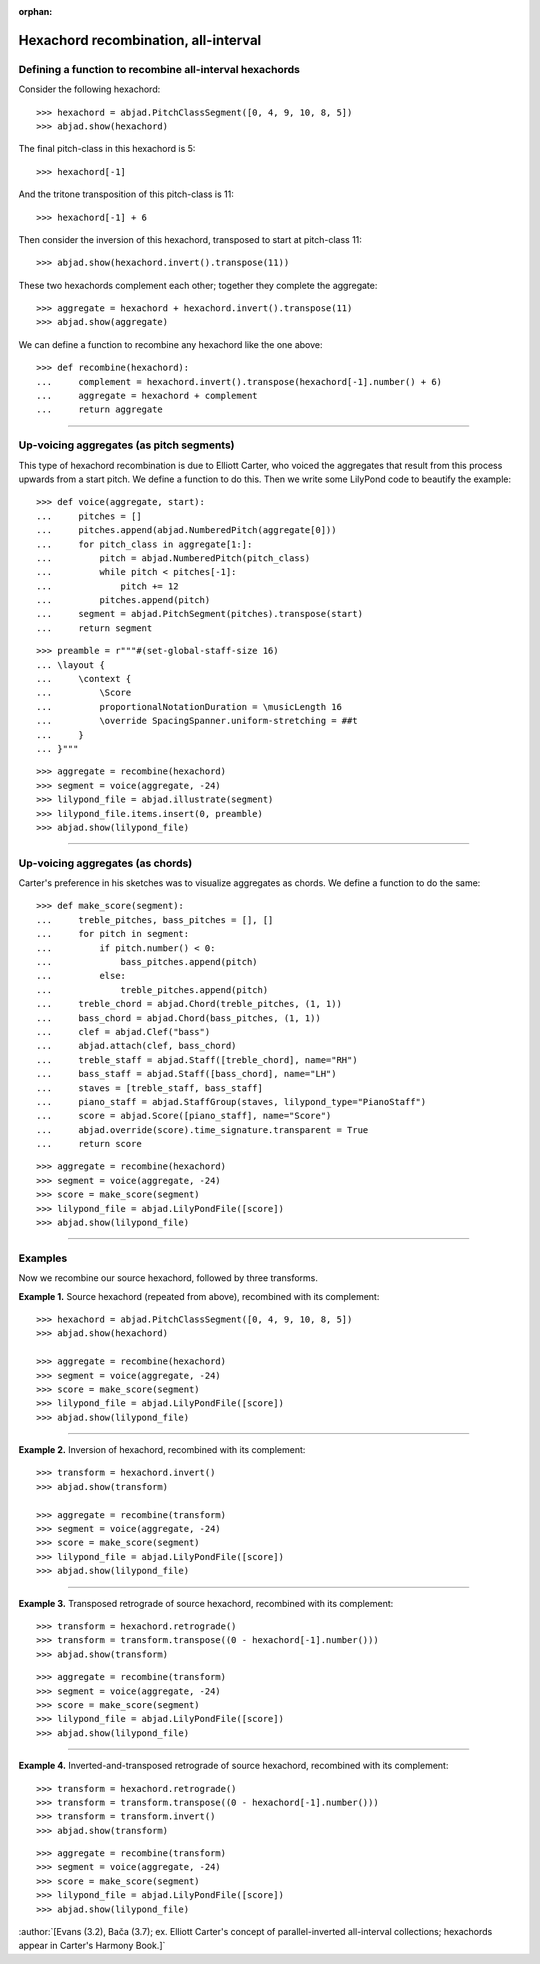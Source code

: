 :orphan:

Hexachord recombination, all-interval
=====================================

Defining a function to recombine all-interval hexachords
--------------------------------------------------------

Consider the following hexachord:

::

    >>> hexachord = abjad.PitchClassSegment([0, 4, 9, 10, 8, 5])
    >>> abjad.show(hexachord)

The final pitch-class in this hexachord is 5:

::

    >>> hexachord[-1]

And the tritone transposition of this pitch-class is 11:

::

    >>> hexachord[-1] + 6

Then consider the inversion of this hexachord, transposed to start at pitch-class 11:

::

    >>> abjad.show(hexachord.invert().transpose(11))

These two hexachords complement each other; together they complete the aggregate:

::

    >>> aggregate = hexachord + hexachord.invert().transpose(11)
    >>> abjad.show(aggregate)

We can define a function to recombine any hexachord  like the one above:

::

    >>> def recombine(hexachord):
    ...     complement = hexachord.invert().transpose(hexachord[-1].number() + 6)
    ...     aggregate = hexachord + complement
    ...     return aggregate

----

Up-voicing aggregates (as pitch segments)
-----------------------------------------

This type of hexachord recombination is due to Elliott Carter, who voiced the aggregates
that result from this process upwards from a start pitch. We define a function to do
this. Then we write some LilyPond code to beautify the example:

::

    >>> def voice(aggregate, start):
    ...     pitches = []
    ...     pitches.append(abjad.NumberedPitch(aggregate[0]))
    ...     for pitch_class in aggregate[1:]:
    ...         pitch = abjad.NumberedPitch(pitch_class)
    ...         while pitch < pitches[-1]:
    ...             pitch += 12
    ...         pitches.append(pitch)
    ...     segment = abjad.PitchSegment(pitches).transpose(start)
    ...     return segment

::

    >>> preamble = r"""#(set-global-staff-size 16)
    ... \layout {
    ...     \context {
    ...         \Score
    ...         proportionalNotationDuration = \musicLength 16
    ...         \override SpacingSpanner.uniform-stretching = ##t
    ...     }
    ... }"""

::

    >>> aggregate = recombine(hexachord)
    >>> segment = voice(aggregate, -24)
    >>> lilypond_file = abjad.illustrate(segment)
    >>> lilypond_file.items.insert(0, preamble)
    >>> abjad.show(lilypond_file)

----

Up-voicing aggregates (as chords)
---------------------------------

Carter's preference in his sketches was to visualize aggregates as chords. We define a
function to do the same:

::

    >>> def make_score(segment):
    ...     treble_pitches, bass_pitches = [], []
    ...     for pitch in segment:
    ...         if pitch.number() < 0:
    ...             bass_pitches.append(pitch)
    ...         else:
    ...             treble_pitches.append(pitch)
    ...     treble_chord = abjad.Chord(treble_pitches, (1, 1))
    ...     bass_chord = abjad.Chord(bass_pitches, (1, 1))
    ...     clef = abjad.Clef("bass")
    ...     abjad.attach(clef, bass_chord)
    ...     treble_staff = abjad.Staff([treble_chord], name="RH")
    ...     bass_staff = abjad.Staff([bass_chord], name="LH")
    ...     staves = [treble_staff, bass_staff]
    ...     piano_staff = abjad.StaffGroup(staves, lilypond_type="PianoStaff")
    ...     score = abjad.Score([piano_staff], name="Score")
    ...     abjad.override(score).time_signature.transparent = True
    ...     return score

::

    >>> aggregate = recombine(hexachord)
    >>> segment = voice(aggregate, -24)
    >>> score = make_score(segment)
    >>> lilypond_file = abjad.LilyPondFile([score])
    >>> abjad.show(lilypond_file)

----

Examples
--------

Now we recombine our source hexachord, followed by three transforms.

**Example 1.** Source hexachord (repeated from above), recombined with its complement:

::

    >>> hexachord = abjad.PitchClassSegment([0, 4, 9, 10, 8, 5])
    >>> abjad.show(hexachord)

    >>> aggregate = recombine(hexachord)
    >>> segment = voice(aggregate, -24)
    >>> score = make_score(segment)
    >>> lilypond_file = abjad.LilyPondFile([score])
    >>> abjad.show(lilypond_file)

----

**Example 2.** Inversion of hexachord, recombined with its complement:

::

    >>> transform = hexachord.invert()
    >>> abjad.show(transform)
    
    >>> aggregate = recombine(transform)
    >>> segment = voice(aggregate, -24)
    >>> score = make_score(segment)
    >>> lilypond_file = abjad.LilyPondFile([score])
    >>> abjad.show(lilypond_file)

----

**Example 3.** Transposed retrograde of source hexachord, recombined with its complement:

::

    >>> transform = hexachord.retrograde()
    >>> transform = transform.transpose((0 - hexachord[-1].number()))
    >>> abjad.show(transform)

::

    >>> aggregate = recombine(transform)
    >>> segment = voice(aggregate, -24)
    >>> score = make_score(segment)
    >>> lilypond_file = abjad.LilyPondFile([score])
    >>> abjad.show(lilypond_file)

----

**Example 4.** Inverted-and-transposed retrograde of source hexachord, recombined with
its complement:

::

    >>> transform = hexachord.retrograde()
    >>> transform = transform.transpose((0 - hexachord[-1].number()))
    >>> transform = transform.invert()
    >>> abjad.show(transform)

::

    >>> aggregate = recombine(transform)
    >>> segment = voice(aggregate, -24)
    >>> score = make_score(segment)
    >>> lilypond_file = abjad.LilyPondFile([score])
    >>> abjad.show(lilypond_file)

:author:`[Evans (3.2), Bača (3.7); ex. Elliott Carter's concept of parallel-inverted
all-interval collections; hexachords appear in Carter's Harmony Book.]`
